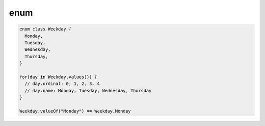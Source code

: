 enum
====

.. code-block::

  enum class Weekday {
    Monday,
    Tuesday,
    Wednesday,
    Thursday,
  }

  for(day in Weekday.values()) {
    // day.ordinal: 0, 1, 2, 3, 4
    // day.name: Monday, Tuesday, Wednesday, Thursday
  }

  Weekday.valueOf("Monday") == Weekday.Monday
